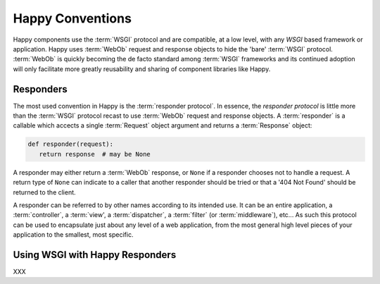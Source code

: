 Happy Conventions
=================

Happy components use the :term:`WSGI` protocol and are compatible, at a low
level, with any `WSGI` based framework or application.  Happy uses
:term:`WebOb` request and response objects to hide the 'bare' :term:`WSGI`
protocol.  :term:`WebOb` is quickly becoming the de facto standard among
:term:`WSGI` frameworks and its continued adoption will only facilitate more
greatly reusability and sharing of component libraries like Happy.

Responders
----------

The most used convention in Happy is the :term:`responder protocol`.  In
essence, the `responder protocol` is little more than the :term:`WSGI` protocol
recast to use :term:`WebOb` request and response objects.  A :term:`responder`
is a callable which accects a single :term:`Request` object argument and
returns a :term:`Response` object:

.. code-block:: python

   def responder(request):
      return response  # may be None

A responder may either return a :term:`WebOb` response, or ``None`` if a
responder chooses not to handle a request.  A return type of ``None`` can
indicate to a caller that another responder should be tried or that a
'404 Not Found' should be returned to the client.

A responder can be referred to by other names according to its intended use.
It can be an entire application, a :term:`controller`, a :term:`view', a
:term:`dispatcher`, a :term:`filter` (or :term:`middleware`), etc...  As such
this protocol can be used to encapsulate just about any level of a web
application, from the most general high level pieces of your application to
the smallest, most specific.

Using WSGI with Happy Responders
--------------------------------

XXX
